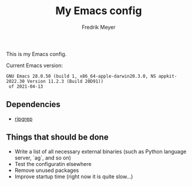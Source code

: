 #+title: My Emacs config
#+author: Fredrik Meyer

This is my Emacs config.

Current Emacs version:

#+begin_src elisp :exports results
(emacs-version)
#+end_src

#+RESULTS:
: GNU Emacs 28.0.50 (build 1, x86_64-apple-darwin20.3.0, NS appkit-2022.30 Version 11.2.3 (Build 20D91))
:  of 2021-04-13

** Dependencies

- [[https://github.com/BurntSushi/ripgrep][ripgrep]]
** Things that should be done

 - Write a list of all necessary external binaries (such as Python language server, `ag`, and so on)
 - Test the configuratin elsewhere
 - Remove unused packages
 - Improve startup time (right now it is quite slow...)
